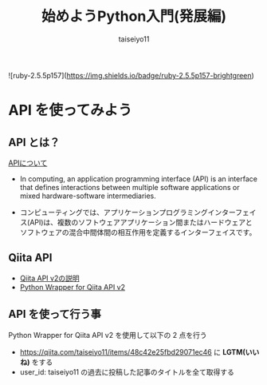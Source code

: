 #+OPTIONS: ^:{}
#+STARTUP: indent nolineimages
#+TITLE: 始めようPython入門(発展編)
#+AUTHOR: taiseiyo11
#+EMAIL:     (concat "taisei@kwansei.ac.jp")
#+LANGUAGE:  jp
# +OPTIONS:   H:4 toc:t num:2
#+qiita_id: taiseiyo11
#+OPTIONS:   toc:nil
#+TAG: 初心者, Python3, API
#+TWITTER: off
# +SETUPFILE: ~/.emacs.d/org-mode/theme-readtheorg.setup

![ruby-2.5.5p157](https://img.shields.io/badge/ruby-2.5.5p157-brightgreen) 

* API を使ってみよう
** API とは？
[[https://en.wikipedia.org/wiki/API][APIについて]]

- In computing, an application programming interface (API) is an
  interface that defines interactions between multiple software
  applications or mixed hardware-software intermediaries.

- コンピューティングでは、アプリケーションプログラミングインターフェイ
  ス(API)は、複数のソフトウェアアプリケーション間またはハードウェアと
  ソフトウェアの混合中間体間の相互作用を定義するインターフェイスです。


** Qiita API
- [[https://qiita.com/api/v2/docs][Qiita API v2の説明]]
- [[https://github.com/petitviolet/qiita_py][Python Wrapper for Qiita API v2]]

** API を使って行う事
Python Wrapper for Qiita API v2 を使用して以下の 2 点を行う
- https://qiita.com/taiseiyo11/items/48c42e25fbd29071ec46 に *LGTM(いいね)* をする
- user_id: taiseiyo11 の過去に投稿した記事のタイトルを全て取得する
